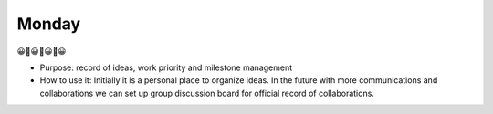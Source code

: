 Monday
======

😀🍱😀🍝😀🍛😀

- Purpose: record of ideas, work priority and milestone management

- How to use it: Initially it is a personal place to organize ideas. In the future with more communications and collaborations we can set up group discussion board for official record of collaborations.


